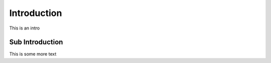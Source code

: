 Introduction
============


This is an intro


Sub Introduction
----------------

This is some more text
